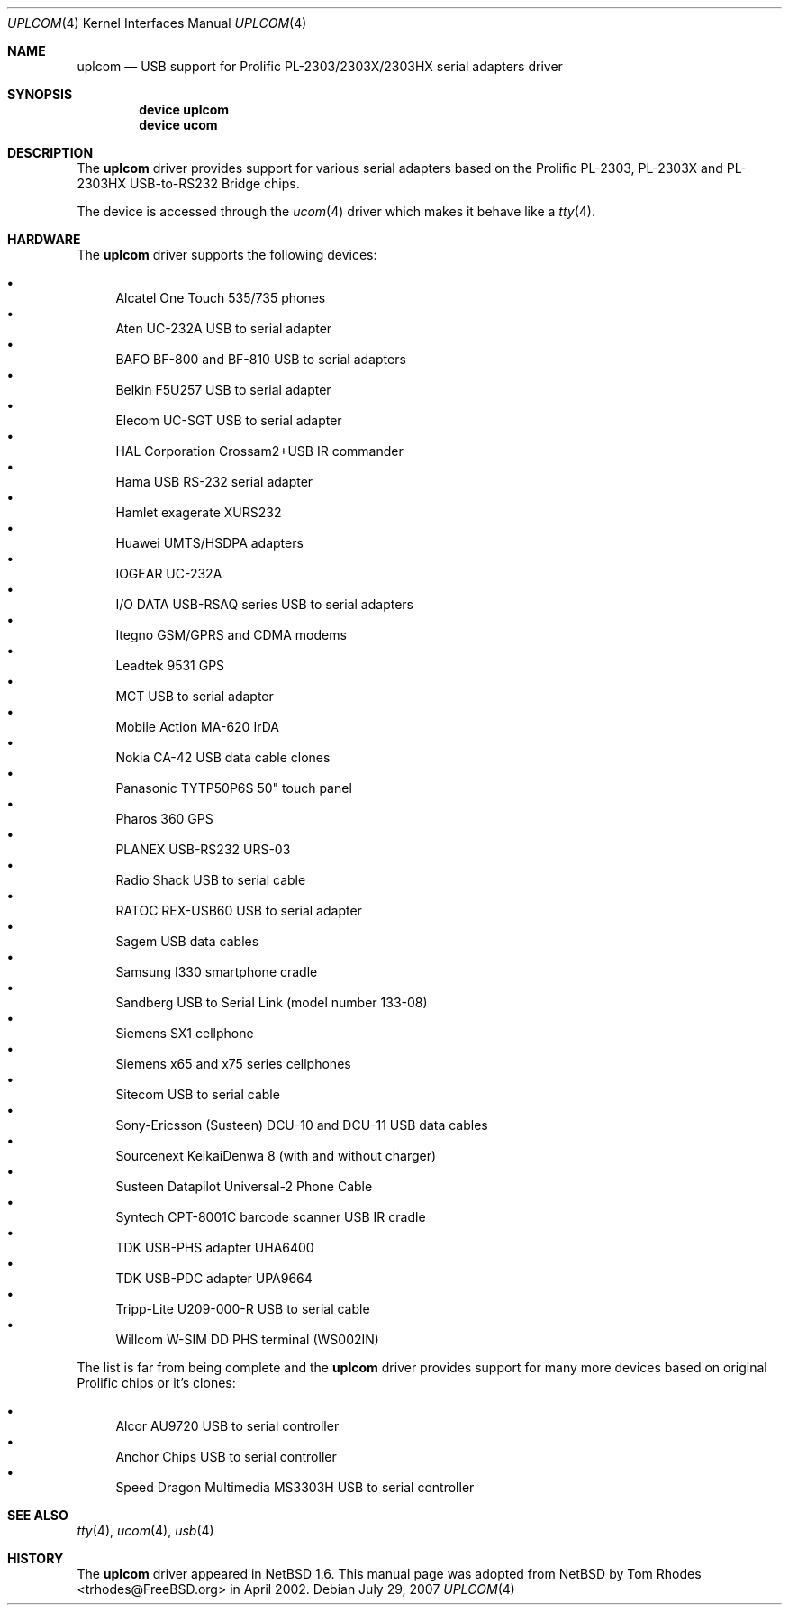.\" $NetBSD: uplcom.4,v 1.9 2002/02/07 03:15:09 ross Exp $
.\"
.\" Copyright (c) 2001 The NetBSD Foundation, Inc.
.\" All rights reserved.
.\"
.\" This code is derived from software contributed to The NetBSD Foundation
.\" by Lennart Augustsson.
.\"
.\" Redistribution and use in source and binary forms, with or without
.\" modification, are permitted provided that the following conditions
.\" are met:
.\" 1. Redistributions of source code must retain the above copyright
.\"    notice, this list of conditions and the following disclaimer.
.\" 2. Redistributions in binary form must reproduce the above copyright
.\"    notice, this list of conditions and the following disclaimer in the
.\"    documentation and/or other materials provided with the distribution.
.\" 3. All advertising materials mentioning features or use of this software
.\"    must display the following acknowledgment:
.\"        This product includes software developed by the NetBSD
.\"        Foundation, Inc. and its contributors.
.\" 4. Neither the name of The NetBSD Foundation nor the names of its
.\"    contributors may be used to endorse or promote products derived
.\"    from this software without specific prior written permission.
.\"
.\" THIS SOFTWARE IS PROVIDED BY THE NETBSD FOUNDATION, INC. AND CONTRIBUTORS
.\" ``AS IS'' AND ANY EXPRESS OR IMPLIED WARRANTIES, INCLUDING, BUT NOT LIMITED
.\" TO, THE IMPLIED WARRANTIES OF MERCHANTABILITY AND FITNESS FOR A PARTICULAR
.\" PURPOSE ARE DISCLAIMED.  IN NO EVENT SHALL THE FOUNDATION OR CONTRIBUTORS
.\" BE LIABLE FOR ANY DIRECT, INDIRECT, INCIDENTAL, SPECIAL, EXEMPLARY, OR
.\" CONSEQUENTIAL DAMAGES (INCLUDING, BUT NOT LIMITED TO, PROCUREMENT OF
.\" SUBSTITUTE GOODS OR SERVICES; LOSS OF USE, DATA, OR PROFITS; OR BUSINESS
.\" INTERRUPTION) HOWEVER CAUSED AND ON ANY THEORY OF LIABILITY, WHETHER IN
.\" CONTRACT, STRICT LIABILITY, OR TORT (INCLUDING NEGLIGENCE OR OTHERWISE)
.\" ARISING IN ANY WAY OUT OF THE USE OF THIS SOFTWARE, EVEN IF ADVISED OF THE
.\" POSSIBILITY OF SUCH DAMAGE.
.\"
.\" $FreeBSD: src/share/man/man4/uplcom.4,v 1.15 2006/08/20 05:56:00 imp Exp $
.\" $DragonFly: src/share/man/man4/uplcom.4,v 1.5 2007/08/02 11:53:30 hasso Exp $
.\"
.Dd July 29, 2007
.Dt UPLCOM 4
.Os
.Sh NAME
.Nm uplcom
.Nd USB support for Prolific PL-2303/2303X/2303HX serial adapters driver
.Sh SYNOPSIS
.Cd "device uplcom"
.Cd "device ucom"
.Sh DESCRIPTION
The
.Nm
driver provides support for various serial adapters based on the Prolific
PL-2303, PL-2303X and PL-2303HX USB-to-RS232 Bridge chips.
.Pp
The device is accessed through the
.Xr ucom 4
driver which makes it behave like a
.Xr tty 4 .
.Sh HARDWARE
The
.Nm
driver supports the following devices:
.Pp
.Bl -bullet -compact
.It
Alcatel One Touch 535/735 phones
.It
Aten UC-232A USB to serial adapter
.It
BAFO BF-800 and BF-810 USB to serial adapters
.It
Belkin F5U257 USB to serial adapter
.It
Elecom UC-SGT USB to serial adapter
.It
HAL Corporation Crossam2+USB IR commander
.It
Hama USB RS-232 serial adapter
.It
Hamlet exagerate XURS232
.It
Huawei UMTS/HSDPA adapters
.It
IOGEAR UC-232A
.It
I/O DATA USB-RSAQ series USB to serial adapters
.It
Itegno GSM/GPRS and CDMA modems
.It
Leadtek 9531 GPS
.It
MCT USB to serial adapter
.It
Mobile Action MA-620 IrDA
.It
Nokia CA-42 USB data cable clones
.It
Panasonic TYTP50P6S 50" touch panel 
.It
Pharos 360 GPS
.It
PLANEX USB-RS232 URS-03
.It
Radio Shack USB to serial cable
.It
RATOC REX-USB60 USB to serial adapter
.It
Sagem USB data cables
.It
Samsung I330 smartphone cradle
.It
Sandberg USB to Serial Link (model number 133-08)
.It
Siemens SX1 cellphone
.It
Siemens x65 and x75 series cellphones
.It
Sitecom USB to serial cable
.It
Sony-Ericsson (Susteen) DCU-10 and DCU-11 USB data cables
.It
Sourcenext KeikaiDenwa 8 (with and without charger)
.It
Susteen Datapilot Universal-2 Phone Cable
.It
Syntech CPT-8001C barcode scanner USB IR cradle
.It
TDK USB-PHS adapter UHA6400
.It
TDK USB-PDC adapter UPA9664
.It
Tripp-Lite U209-000-R USB to serial cable
.It
Willcom W-SIM DD PHS terminal (WS002IN)
.El
.Pp
The list is far from being complete and the
.Nm
driver provides support for many more devices based on original Prolific
chips or it's clones:
.Pp
.Bl -bullet -compact
.It
Alcor AU9720 USB to serial controller
.It
Anchor Chips USB to serial controller
.It
Speed Dragon Multimedia MS3303H USB to serial controller
.El
.Sh SEE ALSO
.Xr tty 4 ,
.Xr ucom 4 ,
.Xr usb 4
.Sh HISTORY
The
.Nm
driver
appeared in
.Nx 1.6 .
This manual page was adopted from
.Nx
by
.An Tom Rhodes Aq trhodes@FreeBSD.org
in April 2002.

